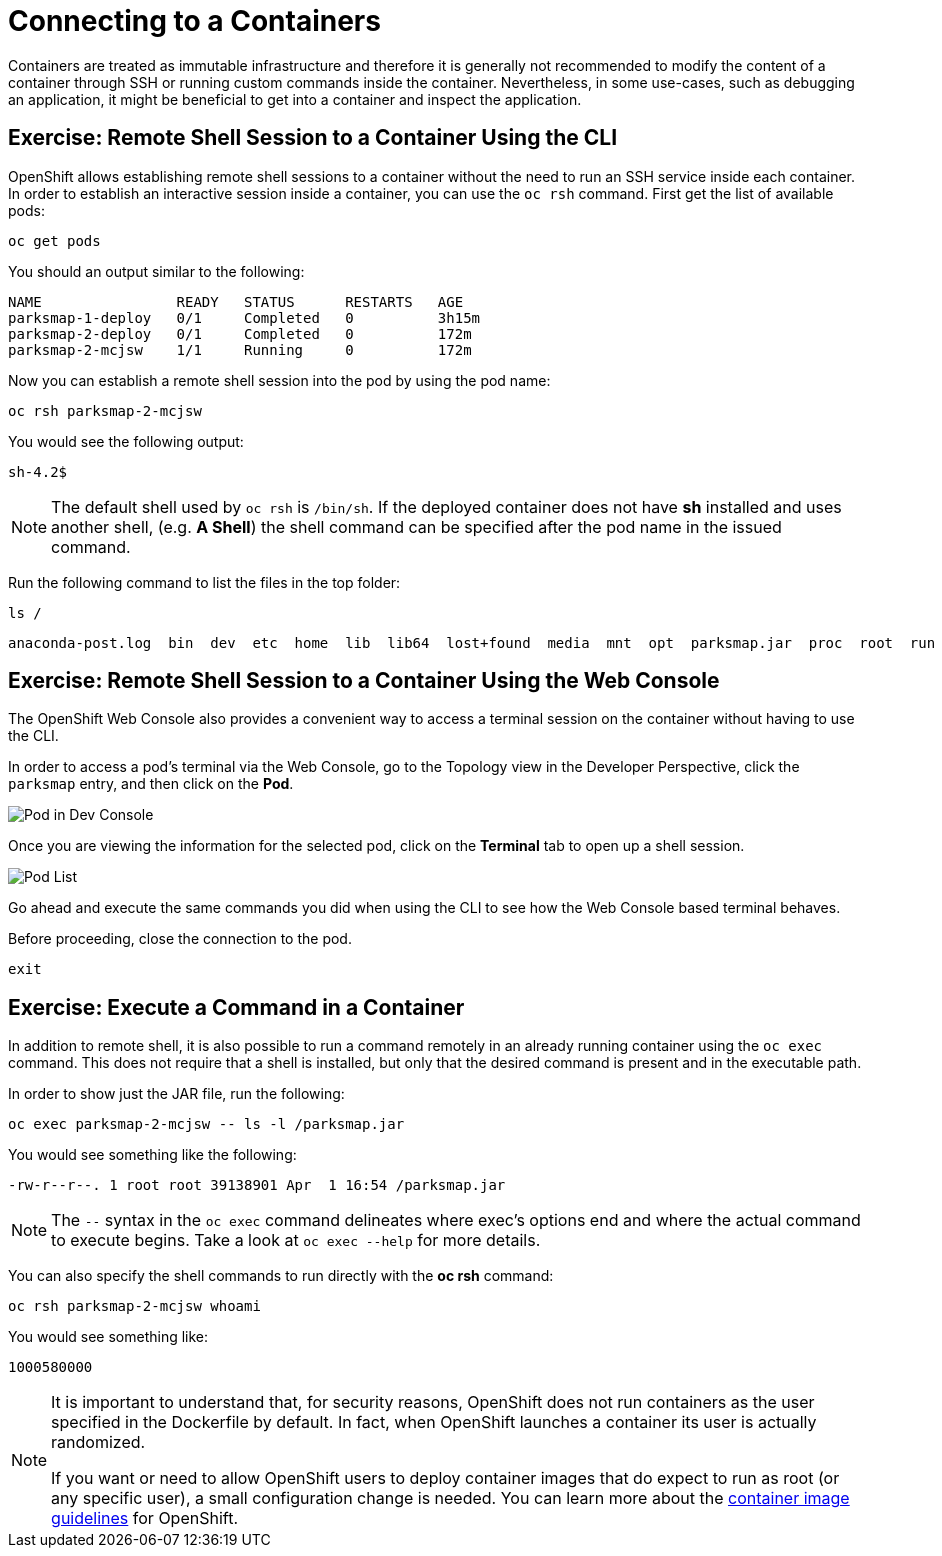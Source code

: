 = Connecting to a Containers
:navtitle: Connecting to a Containers

Containers are treated as immutable infrastructure and therefore it is generally
not recommended to modify the content of a container through SSH or running custom
commands inside the container. Nevertheless, in some use-cases, such as debugging
an application, it might be beneficial to get into a container and inspect the
application.

[#remote_shell_to_container_using_cli]
== Exercise: Remote Shell Session to a Container Using the CLI

OpenShift allows establishing remote shell sessions to a container without the
need to run an SSH service inside each container. In order to establish an
interactive session inside a container, you can use the `oc rsh` command. First
get the list of available pods:

[.console-input]
[source,bash,subs="+attributes,macros+"]
----
oc get pods
----

You should an output similar to the following:

[.console-output]
[source,bash]
----
NAME                READY   STATUS      RESTARTS   AGE
parksmap-1-deploy   0/1     Completed   0          3h15m
parksmap-2-deploy   0/1     Completed   0          172m
parksmap-2-mcjsw    1/1     Running     0          172m
----

Now you can establish a remote shell session into the pod by using the pod name:

[.console-input]
[source,bash,subs="+attributes,macros+"]
----
oc rsh parksmap-2-mcjsw
----

You would see the following output:

[.console-output]
[source,bash]
----
sh-4.2$
----

[NOTE]
====
The default shell used by `oc rsh` is `/bin/sh`. If the deployed container does
not have *sh* installed and uses another shell, (e.g. *A Shell*) the shell command
can be specified after the pod name in the issued command.
====

Run the following command to list the files in the top folder:

[.console-input]
[source,bash,subs="+attributes,macros+"]
----
ls /
----

[.console-output]
[source,bash]
----
anaconda-post.log  bin  dev  etc  home  lib  lib64  lost+found  media  mnt  opt  parksmap.jar  proc  root  run  sbin  srv  sys  tmp  usr  var
----

[#remote_shell_session_to_container_using_webconsole]
== Exercise: Remote Shell Session to a Container Using the Web Console

The OpenShift Web Console also provides a convenient way to access a terminal session on the container without having to use the CLI.

In order to access a pod's terminal via the Web Console, go to the Topology view in the Developer Perspective, click the `parksmap` entry, and then click on the *Pod*. 

image::parksmap-rsh-dev-console-pod.png[Pod in Dev Console]

Once you are viewing the information for the selected pod, click on the *Terminal* tab to open up a shell session.

image::parksmap-rsh-applications-pods-terminal.png[Pod List]


Go ahead and execute the same commands you did when using the CLI to see how the Web Console based terminal behaves.

Before proceeding, close the connection to the pod.

[.console-input]
[source,bash,subs="+attributes,macros+"]
----
exit
----

[#execute_command_in_container]
== Exercise: Execute a Command in a Container

In addition to remote shell, it is also possible to run a command remotely in an
already running container using the `oc exec` command. This does not require
that a shell is installed, but only that the desired command is present and in
the executable path.

In order to show just the JAR file, run the following:

[.console-input]
[source,bash,subs="+attributes,macros+"]
----
oc exec parksmap-2-mcjsw -- ls -l /parksmap.jar
----

You would see something like the following:

[.console-output]
[source,bash]
----
-rw-r--r--. 1 root root 39138901 Apr  1 16:54 /parksmap.jar
----


[NOTE]
====
The `--` syntax in the `oc exec` command delineates where exec's options
end and where the actual command to execute begins. Take a look at `oc exec
--help` for more details.
====

You can also specify the shell commands to run directly with the *oc rsh* command:

[.console-input]
[source,bash,subs="+attributes,macros+"]
----
oc rsh parksmap-2-mcjsw whoami
----

You would see something like:

[.console-output]
[source,bash]
----
1000580000
----

[NOTE]
====
It is important to understand that, for security reasons, OpenShift does not run containers as the user specified in the Dockerfile by default. In fact,
when OpenShift launches a container its user is actually randomized.

If you want or need to allow OpenShift users to deploy container images that do
expect to run as root (or any specific user), a small configuration change is
needed. You can learn more about the
https://%DOCS_URL%/openshift_images/create-images.html#images-create-guide-general_create-images[container image guidelines]
for OpenShift.
====
